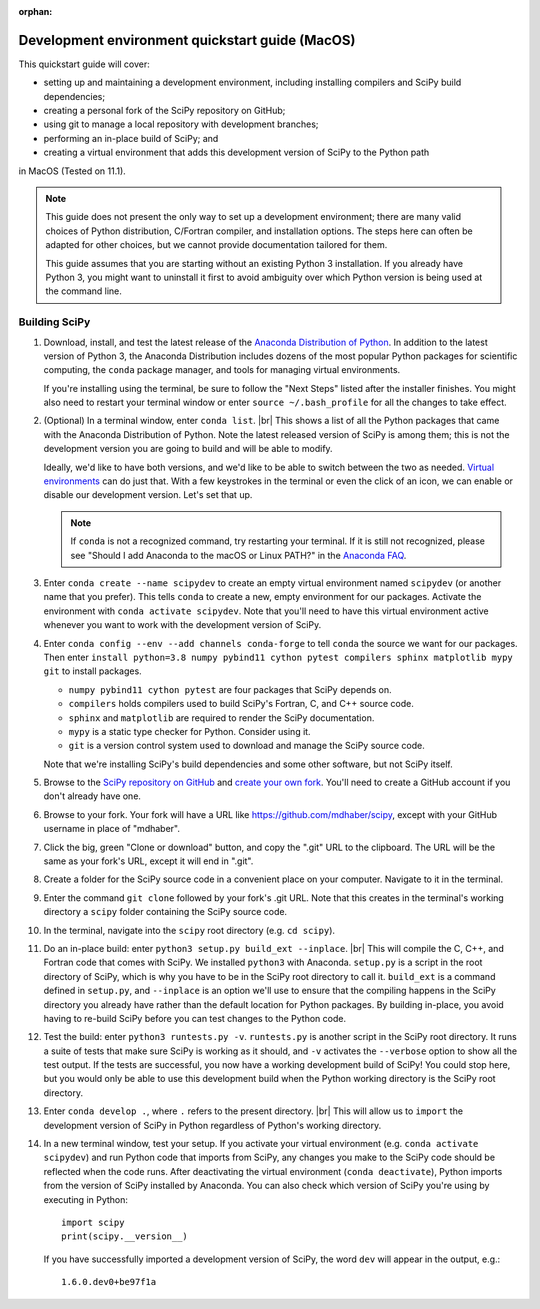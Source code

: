 :orphan:

.. _quickstart-mac:

=======================================================
Development environment quickstart guide (MacOS)
=======================================================

This quickstart guide will cover:

* setting up and maintaining a development environment, including installing compilers and SciPy build dependencies;
* creating a personal fork of the SciPy repository on GitHub;
* using git to manage a local repository with development branches;
* performing an in-place build of SciPy; and
* creating a virtual environment that adds this development version of SciPy to the Python path

in MacOS (Tested on 11.1).

.. note::

	This guide does not present the only way to set up a development environment; there are many valid choices of Python distribution, C/Fortran compiler, and installation options. The steps here can often be adapted for other choices, but we cannot provide documentation tailored for them.

	This guide assumes that you are starting without an existing Python 3 installation. If you already have Python 3, you might want to uninstall it first to avoid ambiguity over which Python version is being used at the command line.

.. _quickstart-macos-build:

Building SciPy
--------------

#. Download, install, and test the latest release of the `Anaconda Distribution of Python`_. In addition to the latest version of Python 3, the Anaconda Distribution includes dozens of the most popular Python packages for scientific computing, the ``conda`` package manager, and tools for managing virtual environments.

   If you're installing using the terminal, be sure to follow the "Next Steps"
   listed after the installer finishes. You might also need to restart your
   terminal window or enter ``source ~/.bash_profile`` for all the changes to take
   effect.

#. (Optional) In a terminal window, enter ``conda list``. |br| This shows a list of all the Python packages that came with the Anaconda Distribution of Python. Note the latest released version of SciPy is among them; this is not the development version you are going to build and will be able to modify.

   Ideally, we'd like to have both versions, and we'd like to be able to switch between the two as needed. `Virtual environments <https://medium.freecodecamp.org/why-you-need-python-environments-and-how-to-manage-them-with-conda-85f155f4353c>`_ can do just that. With a few keystrokes in the terminal or even the click of an icon, we can enable or disable our development version. Let's set that up.

   .. note::

      If ``conda`` is not a recognized command, try restarting your terminal. If it is still not recognized, please see "Should I add Anaconda to the macOS or Linux PATH?" in the `Anaconda FAQ`_.

#. Enter ``conda create --name scipydev`` to create an empty virtual environment named ``scipydev`` (or another name that you prefer). This tells ``conda`` to create a new, empty environment for our packages. Activate the environment with ``conda activate scipydev``. Note that you'll need to have this virtual environment active whenever you want to work with the development version of SciPy.

#. Enter ``conda config --env --add channels conda-forge`` to tell ``conda`` the source we want for our packages. Then enter ``install python=3.8 numpy pybind11 cython pytest compilers sphinx matplotlib mypy git`` to install packages.

   * ``numpy pybind11 cython pytest`` are four packages that SciPy depends on.

   * ``compilers`` holds compilers used to build SciPy's Fortran, C, and C++ source code.

   * ``sphinx`` and ``matplotlib`` are required to render the SciPy documentation.

   * ``mypy`` is a static type checker for Python. Consider using it.

   * ``git`` is a version control system used to download and manage the SciPy source code.

   Note that we're installing SciPy's build dependencies and some other software, but not SciPy itself.

#. Browse to the `SciPy repository on GitHub <https://github.com/scipy/scipy>`_ and `create your own fork <https://help.github.com/en/articles/fork-a-repo>`_. You'll need to create a GitHub account if you don't already have one.

#. Browse to your fork. Your fork will have a URL like `https://github.com/mdhaber/scipy <https://github.com/mdhaber/scipy>`_, except with your GitHub username in place of "mdhaber".

#. Click the big, green "Clone or download" button, and copy the ".git" URL to the clipboard. The URL will be the same as your fork's URL, except it will end in ".git".

#. Create a folder for the SciPy source code in a convenient place on your computer. Navigate to it in the terminal.

#. Enter the command ``git clone`` followed by your fork's .git URL. Note that this creates in the terminal's working directory a ``scipy`` folder containing the SciPy source code.

#. In the terminal, navigate into the ``scipy`` root directory (e.g. ``cd scipy``).

#. Do an in-place build: enter ``python3 setup.py build_ext --inplace``. |br| This will compile the C, C++, and Fortran code that comes with SciPy. We installed ``python3`` with Anaconda. ``setup.py`` is a script in the root directory of SciPy, which is why you have to be in the SciPy root directory to call it. ``build_ext`` is a command defined in ``setup.py``, and ``--inplace`` is an option we'll use to ensure that the compiling happens in the SciPy directory you already have rather than the default location for Python packages. By building in-place, you avoid having to re-build SciPy before you can test changes to the Python code.

#. Test the build: enter ``python3 runtests.py -v``. ``runtests.py`` is another script in the SciPy root directory. It runs a suite of tests that make sure SciPy is working as it should, and ``-v`` activates the ``--verbose`` option to show all the test output. If the tests are successful, you now have a working development build of SciPy! You could stop here, but you would only be able to use this development build when the Python working directory is the SciPy root directory.

#. Enter ``conda develop .``, where ``.`` refers to the present directory. |br| This will allow us to ``import`` the development version of SciPy in Python regardless of Python's working directory.

#. In a new terminal window, test your setup. If you activate your virtual environment (e.g. ``conda activate scipydev``) and run Python code that imports from SciPy, any changes you make to the SciPy code should be reflected when the code runs. After deactivating the virtual environment (``conda deactivate``), Python imports from the version of SciPy installed by Anaconda. You can also check which version of SciPy you're using by executing in Python::

      import scipy
      print(scipy.__version__)

   If you have successfully imported a development version of SciPy, the word ``dev`` will appear in the output, e.g.::

      1.6.0.dev0+be97f1a



.. _Anaconda Distribution of Python: https://www.anaconda.com/distribution/

.. _Anaconda FAQ: https://docs.anaconda.com/anaconda/user-guide/faq/


.. |PYTHONPATH| replace:: ``PYTHONPATH``
.. _PYTHONPATH: https://docs.python.org/3/using/cmdline.html#environment-variables

.. |br| raw:: html

    <br>